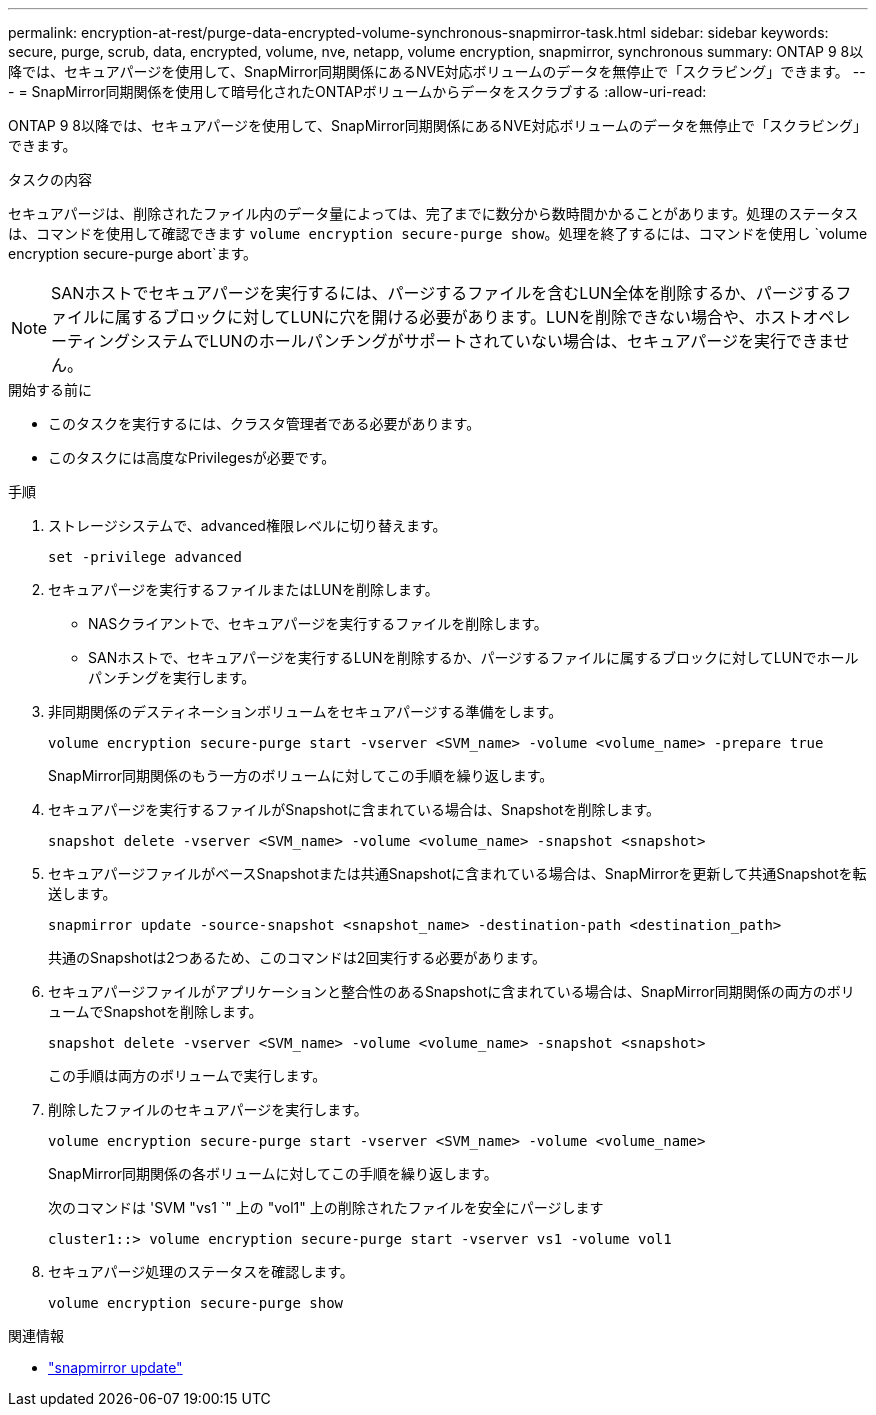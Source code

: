 ---
permalink: encryption-at-rest/purge-data-encrypted-volume-synchronous-snapmirror-task.html 
sidebar: sidebar 
keywords: secure, purge, scrub, data, encrypted, volume, nve, netapp, volume encryption, snapmirror, synchronous 
summary: ONTAP 9 8以降では、セキュアパージを使用して、SnapMirror同期関係にあるNVE対応ボリュームのデータを無停止で「スクラビング」できます。 
---
= SnapMirror同期関係を使用して暗号化されたONTAPボリュームからデータをスクラブする
:allow-uri-read: 


[role="lead"]
ONTAP 9 8以降では、セキュアパージを使用して、SnapMirror同期関係にあるNVE対応ボリュームのデータを無停止で「スクラビング」できます。

.タスクの内容
セキュアパージは、削除されたファイル内のデータ量によっては、完了までに数分から数時間かかることがあります。処理のステータスは、コマンドを使用して確認できます `volume encryption secure-purge show`。処理を終了するには、コマンドを使用し `volume encryption secure-purge abort`ます。


NOTE: SANホストでセキュアパージを実行するには、パージするファイルを含むLUN全体を削除するか、パージするファイルに属するブロックに対してLUNに穴を開ける必要があります。LUNを削除できない場合や、ホストオペレーティングシステムでLUNのホールパンチングがサポートされていない場合は、セキュアパージを実行できません。

.開始する前に
* このタスクを実行するには、クラスタ管理者である必要があります。
* このタスクには高度なPrivilegesが必要です。


.手順
. ストレージシステムで、advanced権限レベルに切り替えます。
+
`set -privilege advanced`

. セキュアパージを実行するファイルまたはLUNを削除します。
+
** NASクライアントで、セキュアパージを実行するファイルを削除します。
** SANホストで、セキュアパージを実行するLUNを削除するか、パージするファイルに属するブロックに対してLUNでホールパンチングを実行します。


. 非同期関係のデスティネーションボリュームをセキュアパージする準備をします。
+
`volume encryption secure-purge start -vserver <SVM_name> -volume <volume_name> -prepare true`

+
SnapMirror同期関係のもう一方のボリュームに対してこの手順を繰り返します。

. セキュアパージを実行するファイルがSnapshotに含まれている場合は、Snapshotを削除します。
+
`snapshot delete -vserver <SVM_name> -volume <volume_name> -snapshot <snapshot>`

. セキュアパージファイルがベースSnapshotまたは共通Snapshotに含まれている場合は、SnapMirrorを更新して共通Snapshotを転送します。
+
`snapmirror update -source-snapshot <snapshot_name> -destination-path <destination_path>`

+
共通のSnapshotは2つあるため、このコマンドは2回実行する必要があります。

. セキュアパージファイルがアプリケーションと整合性のあるSnapshotに含まれている場合は、SnapMirror同期関係の両方のボリュームでSnapshotを削除します。
+
`snapshot delete -vserver <SVM_name> -volume <volume_name> -snapshot <snapshot>`

+
この手順は両方のボリュームで実行します。

. 削除したファイルのセキュアパージを実行します。
+
`volume encryption secure-purge start -vserver <SVM_name> -volume <volume_name>`

+
SnapMirror同期関係の各ボリュームに対してこの手順を繰り返します。

+
次のコマンドは 'SVM "vs1 `" 上の "vol1" 上の削除されたファイルを安全にパージします

+
[listing]
----
cluster1::> volume encryption secure-purge start -vserver vs1 -volume vol1
----
. セキュアパージ処理のステータスを確認します。
+
`volume encryption secure-purge show`



.関連情報
* link:https://docs.netapp.com/us-en/ontap-cli/snapmirror-update.html["snapmirror update"^]

